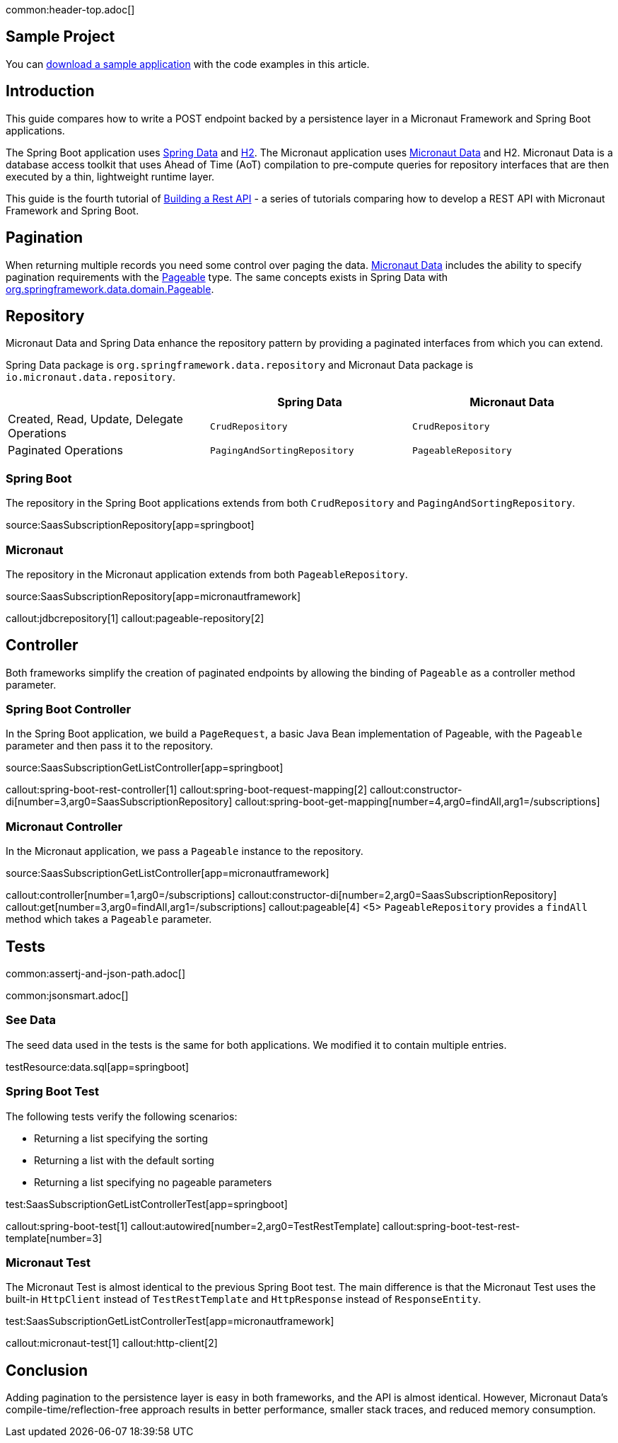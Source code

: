 common:header-top.adoc[]

== Sample Project

You can link:@sourceDir@.zip[download a sample application] with the code examples in this article.

== Introduction

This guide compares how to write a POST endpoint backed by a persistence layer in a Micronaut Framework and Spring Boot applications.

The Spring Boot application uses https://spring.io/projects/spring-data[Spring Data] and https://www.h2database.com/html/main.html[H2]. The Micronaut application uses https://micronaut-projects.github.io/micronaut-data/snapshot/guide/[Micronaut Data] and H2.
Micronaut Data is a database access toolkit that uses Ahead of Time (AoT) compilation to pre-compute queries for repository interfaces that are then executed by a thin, lightweight runtime layer.

This guide is the fourth tutorial of https://guides.micronaut.io/latest/tag-building_a_rest_api.html[Building a Rest API] - a series of tutorials comparing how to develop a REST API with Micronaut Framework and Spring Boot.

== Pagination

When returning multiple records you need some control over paging the data.
https://micronaut-projects.github.io/micronaut-data/snapshot/guide/#pagination[Micronaut Data] includes the ability to specify pagination requirements with the https://docs.spring.io/spring-data/commons/docs/current/api/org/springframework/data/domain/Pageable.html[Pageable] type.
The same concepts exists in Spring Data with https://docs.spring.io/spring-data/commons/docs/current/api/org/springframework/data/domain/Pageable.html[org.springframework.data.domain.Pageable].

== Repository

Micronaut Data and Spring Data enhance the repository pattern by providing a paginated interfaces from which you can extend.

Spring Data package is `org.springframework.data.repository` and Micronaut Data package is `io.micronaut.data.repository`.

|===
| | Spring Data | Micronaut Data

| Created, Read, Update, Delegate Operations
| `CrudRepository`
| `CrudRepository`

| Paginated Operations
| `PagingAndSortingRepository`
| `PageableRepository`

|===

=== Spring Boot

The repository in the Spring Boot applications extends from both `CrudRepository` and `PagingAndSortingRepository`.

source:SaasSubscriptionRepository[app=springboot]

=== Micronaut

The repository in the Micronaut application extends from both `PageableRepository`.

source:SaasSubscriptionRepository[app=micronautframework]

callout:jdbcrepository[1]
callout:pageable-repository[2]

== Controller

Both frameworks simplify the creation of paginated endpoints by allowing the binding of `Pageable` as a controller method parameter.

=== Spring Boot Controller

In the Spring Boot application, we build a `PageRequest`, a basic Java Bean implementation of Pageable, with the `Pageable` parameter and then pass it to the repository.

source:SaasSubscriptionGetListController[app=springboot]

callout:spring-boot-rest-controller[1]
callout:spring-boot-request-mapping[2]
callout:constructor-di[number=3,arg0=SaasSubscriptionRepository]
callout:spring-boot-get-mapping[number=4,arg0=findAll,arg1=/subscriptions]

=== Micronaut Controller

In the Micronaut application, we pass a `Pageable` instance to the repository.

source:SaasSubscriptionGetListController[app=micronautframework]

callout:controller[number=1,arg0=/subscriptions]
callout:constructor-di[number=2,arg0=SaasSubscriptionRepository]
callout:get[number=3,arg0=findAll,arg1=/subscriptions]
callout:pageable[4]
<5> `PageableRepository` provides a `findAll` method which takes a `Pageable` parameter.

== Tests

common:assertj-and-json-path.adoc[]

common:jsonsmart.adoc[]

=== See Data

The seed data used in the tests is the same for both applications. We modified it to contain multiple entries.

testResource:data.sql[app=springboot]

=== Spring Boot Test

The following tests verify the following scenarios:

- Returning a list specifying the sorting
- Returning a list with the default sorting
- Returning a list specifying no pageable parameters

test:SaasSubscriptionGetListControllerTest[app=springboot]

callout:spring-boot-test[1]
callout:autowired[number=2,arg0=TestRestTemplate]
callout:spring-boot-test-rest-template[number=3]

=== Micronaut Test

The Micronaut Test is almost identical to the previous Spring Boot test. The main difference is that the Micronaut Test uses the built-in `HttpClient` instead of `TestRestTemplate` and `HttpResponse` instead of `ResponseEntity`.

test:SaasSubscriptionGetListControllerTest[app=micronautframework]

callout:micronaut-test[1]
callout:http-client[2]

== Conclusion

Adding pagination to the persistence layer is easy in both frameworks, and the API is almost identical. However, Micronaut Data's compile-time/reflection-free approach results in better performance, smaller stack traces, and reduced memory consumption.

